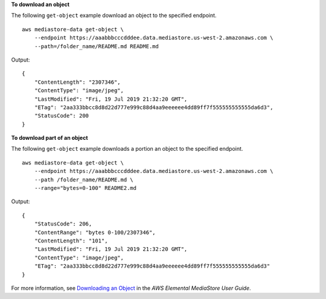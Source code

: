 **To download an object**

The following ``get-object`` example download an object to the specified endpoint. ::

    aws mediastore-data get-object \
        --endpoint https://aaabbbcccdddee.data.mediastore.us-west-2.amazonaws.com \
        --path=/folder_name/README.md README.md

Output::

    {
        "ContentLength": "2307346",
        "ContentType": "image/jpeg",
        "LastModified": "Fri, 19 Jul 2019 21:32:20 GMT",
        "ETag": "2aa333bbcc8d8d22d777e999c88d4aa9eeeeee4dd89ff7f555555555555da6d3",
        "StatusCode": 200
    }

**To download part of an object**

The following ``get-object`` example downloads a portion an object to the specified endpoint. ::

    aws mediastore-data get-object \
        --endpoint https://aaabbbcccdddee.data.mediastore.us-west-2.amazonaws.com \
        --path /folder_name/README.md \
        --range="bytes=0-100" README2.md 

Output::

    {
        "StatusCode": 206,
        "ContentRange": "bytes 0-100/2307346",
        "ContentLength": "101",
        "LastModified": "Fri, 19 Jul 2019 21:32:20 GMT",
        "ContentType": "image/jpeg",
        "ETag": "2aa333bbcc8d8d22d777e999c88d4aa9eeeeee4dd89ff7f555555555555da6d3"
    }

For more information, see `Downloading an Object <https://docs.aws.amazon.com/mediastore/latest/ug/objects-download.html>`__ in the *AWS Elemental MediaStore User Guide*.
